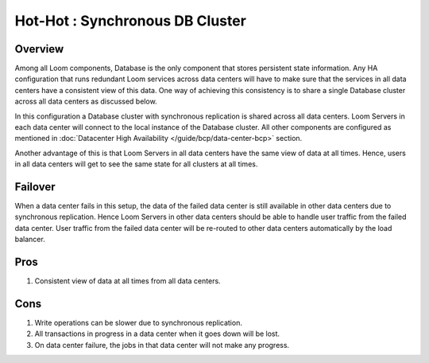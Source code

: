 .. _overview_multi_data_center_high-availability:
.. index::
   single: Hot-Hot : Synchronous DB Cluster

================================
Hot-Hot : Synchronous DB Cluster
================================

.. _synchronous-repl:
.. figure:: /_images/ha_synchronous_repl.png
    :align: center
    :alt: Synchronous DB Architecture Diagram
    :figclass: align-center

Overview
--------
Among all Loom components, Database is the only component that stores persistent state information. Any HA configuration that runs redundant Loom services across data centers will have to make sure that the services in all data centers have a consistent view of this data. One way of achieving this consistency is to share a single Database cluster across all data centers as discussed below.

In this configuration a Database cluster with synchronous replication is shared across all data centers. Loom Servers in each data center will connect to the local instance of the Database cluster. All other components are configured as mentioned in :doc:`Datacenter High Availability  </guide/bcp/data-center-bcp>` section.

Another advantage of this is that Loom Servers in all data centers have the same view of data at all times. Hence, users in all data centers will get to see the same state for all clusters at all times.

Failover
--------
When a data center fails in this setup, the data of the failed data center is still available in other data centers due to synchronous replication. Hence Loom Servers in other data centers should be able to handle user traffic from the failed data center.
User traffic from the failed data center will be re-routed to other data centers automatically by the load balancer.

Pros
----
#. Consistent view of data at all times from all data centers. 

Cons
----
#. Write operations can be slower due to synchronous replication. 
#. All transactions in progress in a data center when it goes down will be lost.
#. On data center failure, the jobs in that data center will not make any progress.

